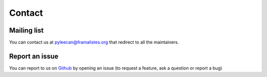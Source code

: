 ########
Contact
########

Mailing list
-------------

You can contact us at pyleecan@framalistes.org that redirect to all the maintainers.


Report an issue
---------------

You can report to us on `Github <https://github.com/Eomys/pyleecan/issues>`__ by opening an issue (to request a feature, ask a question or report a bug)
